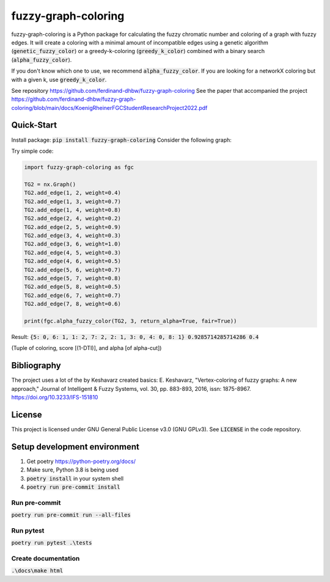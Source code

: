 fuzzy-graph-coloring
********************

fuzzy-graph-coloring is a Python package for calculating
the fuzzy chromatic number and coloring of a graph with fuzzy edges.
It will create a coloring with a minimal amount of incompatible edges
using a genetic algorithm (:code:`genetic_fuzzy_color`) or a greedy-k-coloring (:code:`greedy_k_color`)
combined with a binary search (:code:`alpha_fuzzy_color`).

If you don't know which one to use, we recommend :code:`alpha_fuzzy_color`.
If you are looking for a networkX coloring but with a given k, use :code:`greedy_k_color`.

See repository https://github.com/ferdinand-dhbw/fuzzy-graph-coloring
See the paper that accompanied the project https://github.com/ferdinand-dhbw/fuzzy-graph-coloring/blob/main/docs/KoenigRheinerFGCStudentResearchProject2022.pdf

Quick-Start
===========
Install package: :code:`pip install fuzzy-graph-coloring`
Consider the following graph:

.. image:: https://raw.githubusercontent.com/ferdinand-dhbw/fuzzy-graph-coloring/main/docs/images/uncolored-graph.png
   :width: 500

Try simple code:

.. code-block::

   import fuzzy-graph-coloring as fgc

   TG2 = nx.Graph()
   TG2.add_edge(1, 2, weight=0.4)
   TG2.add_edge(1, 3, weight=0.7)
   TG2.add_edge(1, 4, weight=0.8)
   TG2.add_edge(2, 4, weight=0.2)
   TG2.add_edge(2, 5, weight=0.9)
   TG2.add_edge(3, 4, weight=0.3)
   TG2.add_edge(3, 6, weight=1.0)
   TG2.add_edge(4, 5, weight=0.3)
   TG2.add_edge(4, 6, weight=0.5)
   TG2.add_edge(5, 6, weight=0.7)
   TG2.add_edge(5, 7, weight=0.8)
   TG2.add_edge(5, 8, weight=0.5)
   TG2.add_edge(6, 7, weight=0.7)
   TG2.add_edge(7, 8, weight=0.6)

   print(fgc.alpha_fuzzy_color(TG2, 3, return_alpha=True, fair=True))

Result: :code:`{5: 0, 6: 1, 1: 2, 7: 2, 2: 1, 3: 0, 4: 0, 8: 1} 0.9285714285714286 0.4`

(Tuple of coloring, score [(1-DTI)], and alpha [of alpha-cut])

.. image:: https://raw.githubusercontent.com/ferdinand-dhbw/fuzzy-graph-coloring/main/docs/images/colored-graph.png
   :width: 500

Bibliography
============
The project uses a lot of the by Keshavarz created basics:
E. Keshavarz, "Vertex-coloring of fuzzy graphs: A new approach," Journal of Intelligent & Fuzzy Systems, vol. 30, pp. 883-893, 2016, issn: 1875-8967. https://doi.org/10.3233/IFS-151810

License
=======
This project is licensed under GNU General Public License v3.0 (GNU GPLv3). See :code:`LICENSE` in the code repository.


Setup development environment
=============================
1. Get poetry https://python-poetry.org/docs/
2. Make sure, Python 3.8 is being used
3. :code:`poetry install` in your system shell
4. :code:`poetry run pre-commit install`

Run pre-commit
--------------
:code:`poetry run pre-commit run --all-files`

Run pytest
----------
:code:`poetry run pytest .\tests`

Create documentation
--------------------
:code:`.\docs\make html`
